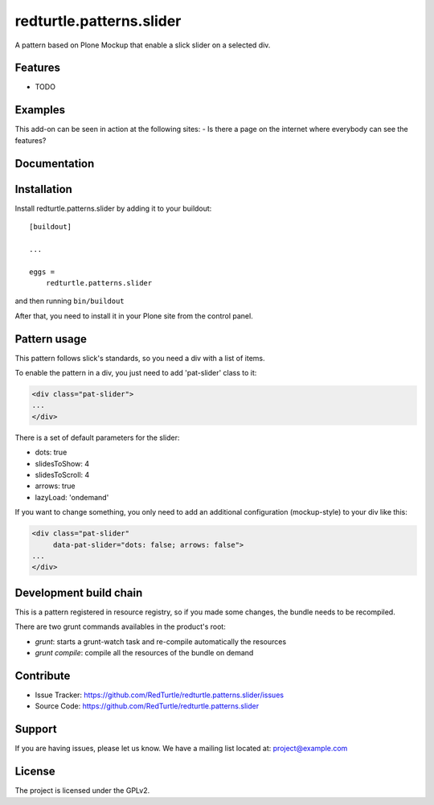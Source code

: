 .. This README is meant for consumption by humans and pypi. Pypi can render rst files so please do not use Sphinx features.
   If you want to learn more about writing documentation, please check out: http://docs.plone.org/about/documentation_styleguide.html
   This text does not appear on pypi or github. It is a comment.

==============================================================================
redturtle.patterns.slider
==============================================================================

A pattern based on Plone Mockup that enable a slick slider on a selected div.

Features
--------

- TODO


Examples
--------

This add-on can be seen in action at the following sites:
- Is there a page on the internet where everybody can see the features?


Documentation
-------------


Installation
------------

Install redturtle.patterns.slider by adding it to your buildout::

    [buildout]

    ...

    eggs =
        redturtle.patterns.slider


and then running ``bin/buildout``

After that, you need to install it in your Plone site from the control panel.

Pattern usage
-------------

This pattern follows slick's standards, so you need a div with a list of items.

To enable the pattern in a div, you just need to add 'pat-slider' class to it:

.. code::

  <div class="pat-slider">
  ...
  </div>

There is a set of default parameters for the slider:

- dots: true
- slidesToShow: 4
- slidesToScroll: 4
- arrows: true
- lazyLoad: 'ondemand'

If you want to change something, you only need to add an additional configuration (mockup-style) to your div like this:

.. code::

  <div class="pat-slider"
       data-pat-slider="dots: false; arrows: false">
  ...
  </div>


Development build chain
-----------------------

This is a pattern registered in resource registry, so if you made some changes,
the bundle needs to be recompiled.

There are two grunt commands availables in the product's root:

- `grunt`: starts a grunt-watch task and re-compile automatically the resources
- `grunt compile`: compile all the resources of the bundle on demand

Contribute
----------

- Issue Tracker: https://github.com/RedTurtle/redturtle.patterns.slider/issues
- Source Code: https://github.com/RedTurtle/redturtle.patterns.slider


Support
-------

If you are having issues, please let us know.
We have a mailing list located at: project@example.com


License
-------

The project is licensed under the GPLv2.
